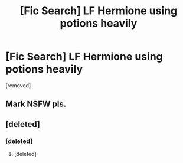 #+TITLE: [Fic Search] LF Hermione using potions heavily

* [Fic Search] LF Hermione using potions heavily
:PROPERTIES:
:Score: 1
:DateUnix: 1553100734.0
:DateShort: 2019-Mar-20
:FlairText: Request
:END:
[removed]


** Mark NSFW pls.
:PROPERTIES:
:Author: DearDeathDay
:Score: 7
:DateUnix: 1553107203.0
:DateShort: 2019-Mar-20
:END:


** [deleted]
:PROPERTIES:
:Score: 0
:DateUnix: 1553110142.0
:DateShort: 2019-Mar-20
:END:

*** [deleted]
:PROPERTIES:
:Score: 5
:DateUnix: 1553110636.0
:DateShort: 2019-Mar-20
:END:

**** [deleted]
:PROPERTIES:
:Score: -5
:DateUnix: 1553110730.0
:DateShort: 2019-Mar-20
:END:
